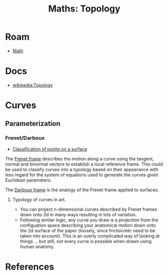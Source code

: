 :PROPERTIES:
:ID:       a0ef7bfe-1587-4fec-ac87-f7dda5dc0d28
:END:
#+TITLE: Maths: Topology
#+DESCRIPTION: The Shapes of Clouds and Stuff
#+TAGS:

* Roam
+ [[id:a24b12f8-b3e3-4f66-9a5c-f29b715e1506][Math]]

* Docs
+ [[wikipedia:Topology][wikipedia:Topology]]

* Curves

** Parameterization

*** Frenet/Darboux

+ [[https://en.wikipedia.org/wiki/Principal_curvature#Classification_of_points_on_a_surface][Classification of points on a surface]]

The [[https://en.wikipedia.org/wiki/Frenet%E2%80%93Serret_formulas][Frenet frame]] describes the motion along a curve using the tangent, normal
and binormal vectors to establish a local reference frame. This could be used to
classify curves into a typology based on their appearance with less regard for
the system of equations used to generate the curves given Euclidean parameters.

The [[https://en.wikipedia.org/wiki/Darboux_frame][Darboux frame]] is the analogy of the Frenet frame applied to surfaces.

**** Typology of curves in art.

+ You can project n-dimensional curves described by Frenet frames down onto 2d
  in many ways resulting in lots of variation.
+ Following similar logic, any curve you draw is a projection from the
  configuation space describing your anatomical motion down onto the 2d surface
  of the paper (loosely, since friction/etc need to be taken into account). This
  is an overly complicated way of looking at things ... but still, not every
  curve is possible when drawn using human anatomy.

* References
